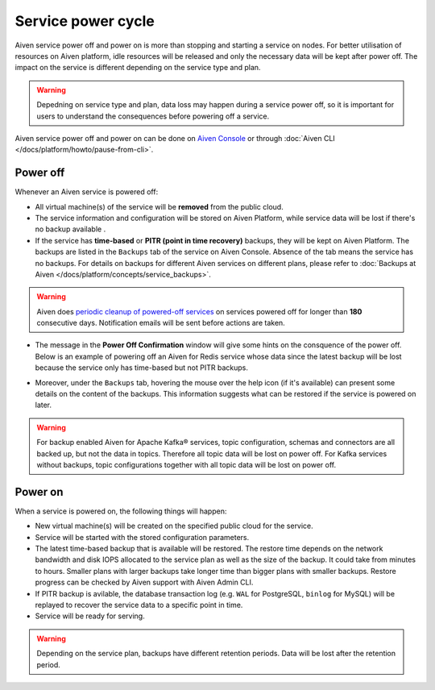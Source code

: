 Service power cycle
===================

Aiven service power off and power on is more than stopping and starting a service on nodes. For better utilisation of resources on Aiven platform, idle resources will be released and only the necessary data will be kept after power off. The impact on the service is different depending on the service type and plan. 

.. warning:: Depedning on service type and plan, data loss may happen during a service power off, so it is important for users to understand the consequences before powering off a service.

Aiven service power off and power on can be done on `Aiven Console <https://console.aiven.io>`_ or through :doc:`Aiven CLI </docs/platform/howto/pause-from-cli>`.

Power off
-------------

Whenever an Aiven service is powered off:

* All virtual machine(s) of the service will be **removed** from the public cloud.
* The service information and configuration will be stored on Aiven Platform, while service data will be lost if there's no backup available .
* If the service has **time-based** or **PITR (point in time recovery)** backups, they will be kept on Aiven Platform. The backups are listed in the ``Backups`` tab of the service on Aiven Console. Absence of the tab means the service has no backups. For details on backups for different Aiven services on different plans, please refer to :doc:`Backups at Aiven </docs/platform/concepts/service_backups>`.
.. warning:: Aiven does `periodic cleanup of powered-off services <https://help.aiven.io/en/articles/4578430-periodic-cleanup-of-powered-off-services>`_ on services powered off for longer than **180** consecutive days. Notification emails will be sent before actions are taken.
* The message in the **Power Off Confirmation** window will give some hints on the consquence of the power off. Below is an example of powering off an Aiven for Redis service whose data since the latest backup will be lost because the service only has time-based but not PITR backups. 
.. image:: /images/platform/power-off-confirmation.png
    :alt: Power Off Confirmation  
* Moreover, under the ``Backups`` tab, hovering the mouse over the help icon (if it's available) can present some details on the content of the backups. This information suggests what can be restored if the service is powered on later.
.. image:: /images/platform/backup-help-info.png
    :alt: Backup Help Information
.. warning:: For backup enabled Aiven for Apache Kafka® services, topic configuration, schemas and connectors are all backed up, but not the data in topics. Therefore all topic data will be lost on power off. For Kafka services without backups, topic configurations together with all topic data will be lost on power off.


Power on
------------

When a service is powered on, the following things will happen:

* New virtual machine(s) will be created on the specified public cloud for the service.
* Service will be started with the stored configuration parameters.
* The latest time-based backup that is available will be restored. The restore time depends on the network bandwidth and disk IOPS allocated to the service plan as well as the size of the backup. It could take from minutes to hours. Smaller plans with larger backups take longer time than bigger plans with smaller backups. Restore progress can be checked by Aiven support with Aiven Admin CLI. 
* If PITR backup is avilable, the database transaction log (e.g. ``WAL`` for PostgreSQL, ``binlog`` for MySQL) will be replayed to recover the service data to a specific point in time.
* Service will be ready for serving.

.. warning:: Depending on the service plan, backups have different retention periods. Data will be lost after the retention period.


